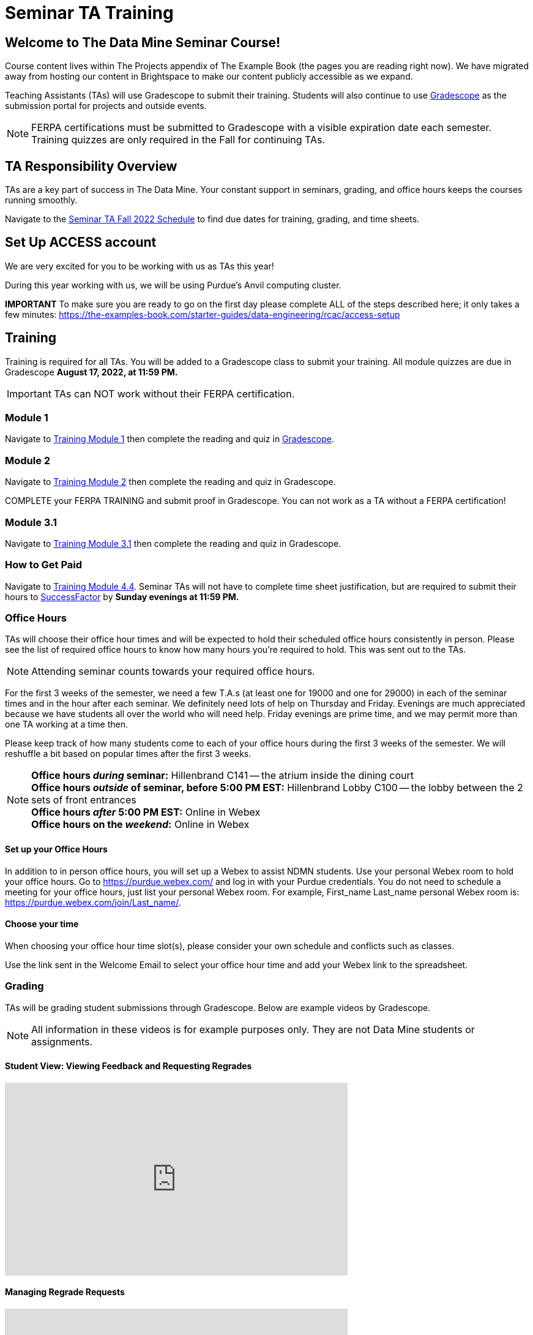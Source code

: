 = Seminar TA Training

== Welcome to The Data Mine Seminar Course!

Course content lives within The Projects appendix of The Example Book (the pages you are reading right now). We have migrated away from hosting our content in Brightspace to make our content publicly accessible as we expand. 

Teaching Assistants (TAs) will use Gradescope to submit their training. Students will also continue to use link:https://www.gradescope.com/[Gradescope] as the submission portal for projects and outside events.  

[NOTE]
====
FERPA certifications must be submitted to Gradescope with a visible expiration date each semester. 
Training quizzes are only required in the Fall for continuing TAs.
====

== TA Responsibility Overview

TAs are a key part of success in The Data Mine. Your constant support in seminars, grading, and office hours keeps the courses running smoothly. 

Navigate to the xref:fall2022/ta_schedule.adoc[Seminar TA Fall 2022 Schedule] to find due dates for training, grading, and time sheets.

== Set Up ACCESS account
We are very excited for you to be working with us as TAs this year!
 
During this year working with us, we will be using Purdue’s Anvil computing cluster.
 
**IMPORTANT** To make sure you are ready to go on the first day please complete ALL of the steps described here; it only takes a few minutes:
https://the-examples-book.com/starter-guides/data-engineering/rcac/access-setup

== Training
Training is required for all TAs. You will be added to a Gradescope class to submit your training. 
All module quizzes are due in Gradescope *August 17, 2022, at 11:59 PM.* 
[IMPORTANT]
====
TAs can NOT work without their FERPA certification.
====

=== Module 1
Navigate to link:https://the-examples-book.com/crp/TAs/trainingModules/ta_training_module1[Training Module 1] then complete the reading and quiz in link:https://www.gradescope.com[Gradescope]. 

=== Module 2
Navigate to link:https://the-examples-book.com/crp/TAs/trainingModules/ta_training_module2[Training Module 2] then complete the reading and quiz in Gradescope. 
    
COMPLETE your FERPA TRAINING and submit proof in Gradescope. You can not work as a TA without a FERPA certification!

=== Module 3.1
Navigate to link:https://the-examples-book.com/crp/TAs/trainingModules/ta_training_module3_1_diversity[Training Module 3.1] then complete the reading and quiz in Gradescope.

=== How to Get Paid
Navigate to link:https://the-examples-book.com/crp/TAs/trainingModules/ta_training_module4_4_time_sheets[Training Module 4.4]. Seminar TAs will not have to complete time sheet justification, but are required to submit their hours to link:https://one.purdue.edu/launch-task/all/successfactors-employee?roles=[SuccessFactor] by *Sunday evenings at 11:59 PM.* 

=== Office Hours 
TAs will choose their office hour times and will be expected to hold their scheduled office hours consistently in person.
Please see the list of required office hours to know how many hours you're required to hold. This was sent out to the TAs.

[NOTE]
====
Attending seminar counts towards your required office hours.
====

For the first 3 weeks of the semester, we need a few T.A.s (at least one for 19000 and one for 29000) in each of the seminar times and in the hour after each seminar. We definitely need lots of help on Thursday and Friday. Evenings are much appreciated because we have students all over the world who will need help. Friday evenings are prime time, and we may permit more than one TA working at a time then.

Please keep track of how many students come to each of your office hours during the first 3 weeks of the semester. We will reshuffle a bit based on popular times after the first 3 weeks.

[NOTE]
====
**Office hours _during_ seminar:** Hillenbrand C141 -- the atrium inside the dining court +
**Office hours _outside_ of seminar, before 5:00 PM EST:** Hillenbrand Lobby C100 -- the lobby between the 2 sets of front entrances +
**Office hours _after_ 5:00 PM EST:** Online in Webex +
**Office hours on the _weekend_:** Online in Webex
====

==== Set up your Office Hours
In addition to in person office hours, you will set up a Webex to assist NDMN students. 
Use your personal Webex room to hold your office hours. Go to https://purdue.webex.com/ and log in with your Purdue credentials. You do not need to schedule a meeting for your office hours, just list your personal Webex room. For example, First_name Last_name personal Webex room is: https://purdue.webex.com/join/Last_name/.

==== Choose your time
When choosing your office hour time slot(s), please consider your own schedule and conflicts such as classes. 

Use the link sent in the Welcome Email to select your office hour time and add your Webex link to the spreadsheet. 

=== Grading
TAs will be grading student submissions through Gradescope. 
Below are example videos by Gradescope. 

[NOTE]
====
All information in these videos is for example purposes only. They are not Data Mine students or assignments. 
====

==== Student View: Viewing Feedback and Requesting Regrades
++++
<iframe width="560" height="315" src="https://www.youtube.com/embed/TOHCkI12mh0" title="YouTube video player" frameborder="0" allow="accelerometer; autoplay; clipboard-write; encrypted-media; gyroscope; picture-in-picture" allowfullscreen></iframe>
++++

==== Managing Regrade Requests
++++
<iframe width="560" height="315" src="https://www.youtube.com/embed/jpre3UxF1i0" title="YouTube video player" frameborder="0" allow="accelerometer; autoplay; clipboard-write; encrypted-media; gyroscope; picture-in-picture" allowfullscreen></iframe>
++++

==== Grading a Simple Question
[NOTE]
====
If rubric items are already set in an assignment, please, do NOT change them.
Do NOT delete rubric items as it will alter all other submissions with that item selected.
====
++++
<iframe width="560" height="315" src="https://www.youtube.com/embed/12ySmTBH3pY" title="YouTube video player" frameborder="0" allow="accelerometer; autoplay; clipboard-write; encrypted-media; gyroscope; picture-in-picture" allowfullscreen></iframe>
++++

==== Grading Even Faster with Short Cuts
++++
<iframe width="560" height="315" src="https://www.youtube.com/embed/VMM16gdREfg" title="YouTube video player" frameborder="0" allow="accelerometer; autoplay; clipboard-write; encrypted-media; gyroscope; picture-in-picture" allowfullscreen></iframe>
++++

=== Additional Quizzes and Requirements

1. Complete the Syllabus and Academic Integrity Quizzes in Gradescope.  
2. Join Piazza [*Link will be added here at a later date*]
3. Confirm you're a part of the TA Teams Group Chat. 

Please send any questions to your head TA, Seminar TA group chat, or email datamine-help@purdue.edu. 

We look forward to working with you this semester! 